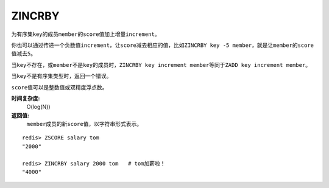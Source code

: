 .. _zincrby:

ZINCRBY
========

.. function:: ZINCRBY key increment member

为有序集\ ``key``\ 的成员\ ``member``\ 的\ ``score``\ 值加上增量\ ``increment``\ 。

你也可以通过传递一个负数值\ ``increment``\ ，让\ ``score``\ 减去相应的值，比如\ ``ZINCRBY key -5 member``\ ，就是让\ ``member``\ 的\ ``score``\ 值减去\ ``5``\ 。

当\ ``key``\ 不存在，或\ ``member``\ 不是\ ``key``\ 的成员时，\ ``ZINCRBY key increment member``\ 等同于\ ``ZADD key increment member``\ 。

当\ ``key``\ 不是有序集类型时，返回一个错误。

\ ``score``\ 值可以是整数值或双精度浮点数。

**时间复杂度:**
    O(log(N))

**返回值:**
    \ ``member``\ 成员的新\ ``score``\ 值，以字符串形式表示。

::

    redis> ZSCORE salary tom 
    "2000"

    redis> ZINCRBY salary 2000 tom   # tom加薪啦！
    "4000"
